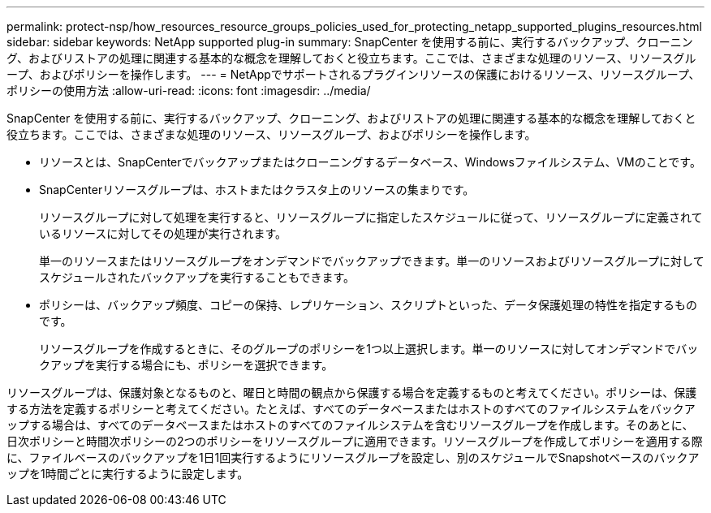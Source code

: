 ---
permalink: protect-nsp/how_resources_resource_groups_policies_used_for_protecting_netapp_supported_plugins_resources.html 
sidebar: sidebar 
keywords: NetApp supported plug-in 
summary: SnapCenter を使用する前に、実行するバックアップ、クローニング、およびリストアの処理に関連する基本的な概念を理解しておくと役立ちます。ここでは、さまざまな処理のリソース、リソースグループ、およびポリシーを操作します。 
---
= NetAppでサポートされるプラグインリソースの保護におけるリソース、リソースグループ、ポリシーの使用方法
:allow-uri-read: 
:icons: font
:imagesdir: ../media/


[role="lead"]
SnapCenter を使用する前に、実行するバックアップ、クローニング、およびリストアの処理に関連する基本的な概念を理解しておくと役立ちます。ここでは、さまざまな処理のリソース、リソースグループ、およびポリシーを操作します。

* リソースとは、SnapCenterでバックアップまたはクローニングするデータベース、Windowsファイルシステム、VMのことです。
* SnapCenterリソースグループは、ホストまたはクラスタ上のリソースの集まりです。
+
リソースグループに対して処理を実行すると、リソースグループに指定したスケジュールに従って、リソースグループに定義されているリソースに対してその処理が実行されます。

+
単一のリソースまたはリソースグループをオンデマンドでバックアップできます。単一のリソースおよびリソースグループに対してスケジュールされたバックアップを実行することもできます。

* ポリシーは、バックアップ頻度、コピーの保持、レプリケーション、スクリプトといった、データ保護処理の特性を指定するものです。
+
リソースグループを作成するときに、そのグループのポリシーを1つ以上選択します。単一のリソースに対してオンデマンドでバックアップを実行する場合にも、ポリシーを選択できます。



リソースグループは、保護対象となるものと、曜日と時間の観点から保護する場合を定義するものと考えてください。ポリシーは、保護する方法を定義するポリシーと考えてください。たとえば、すべてのデータベースまたはホストのすべてのファイルシステムをバックアップする場合は、すべてのデータベースまたはホストのすべてのファイルシステムを含むリソースグループを作成します。そのあとに、日次ポリシーと時間次ポリシーの2つのポリシーをリソースグループに適用できます。リソースグループを作成してポリシーを適用する際に、ファイルベースのバックアップを1日1回実行するようにリソースグループを設定し、別のスケジュールでSnapshotベースのバックアップを1時間ごとに実行するように設定します。

